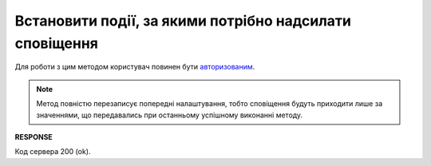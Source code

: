 ######################################################################
**Встановити події, за якими потрібно надсилати сповіщення**
######################################################################

Для роботи з цим методом користувач повинен бути `авторизованим <https://wiki.edin.ua/uk/latest/API_PC/Methods/Authorization.html>`__.

.. note::
   Метод повністю перезаписує попередні налаштування, тобто сповіщення будуть приходити лише за значеннями, що передавались при останньому успішному виконанні методу.

.. csv-table:: 
  :file: PutNotificationsSettings.csv
  :widths:  10, 41
  :stub-columns: 0

**RESPONSE**

Код сервера 200 (ok).
